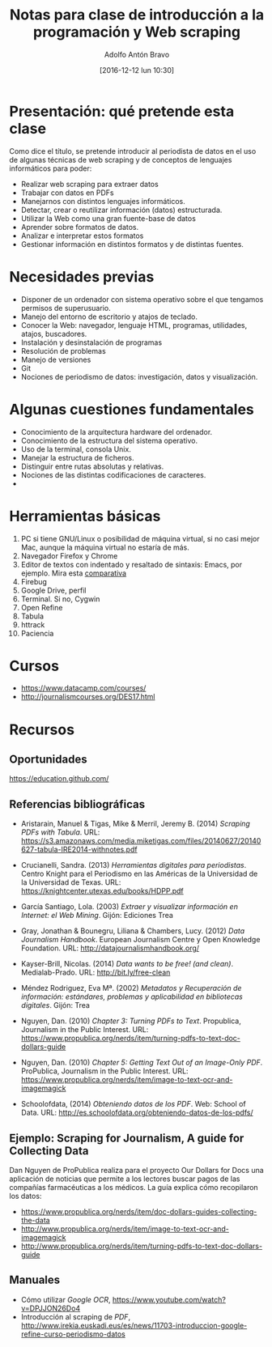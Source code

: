 #+BLOG: blog.infotics.es
#+CATEGORY: master, periodismodatos, villanueva, cope
#+TAGS: ddj, web scraping, programación, html, consola, css, js,
#+DESCRIPTION: Apuntes de la clase de introducción a la programación y web scraping del Máster de Periodismo de Datos del Centro Universitario Villanueva.
#+TITLE: Notas para clase de introducción a la programación y Web scraping
#+DATE: [2016-12-12 lun 10:30]
#+AUTHOR: Adolfo Antón Bravo
#+EMAIL: adolflow@infotics.es
#+OPTIONS: todo:nil pri:nil tags:nil ^:nil 

#+OPTIONS: reveal_center:t reveal_progress:t reveal_history:nil reveal_control:t
#+OPTIONS: reveal_mathjax:t reveal_rolling_links:t reveal_keyboard:t reveal_overview:t num:nil
#+OPTIONS: reveal_width:1200 reveal_height:800
#+OPTIONS: toc:nil
#+REVEAL_MARGIN: 0.1
#+REVEAL_MIN_SCALE: 0.5
#+REVEAL_MAX_SCALE: 2.5
#+REVEAL_TRANS: linear
#+REVEAL_THEME: sky
#+REVEAL_HLEVEL: 2
#+REVEAL_HEAD_PREAMBLE: <meta name="description" content="Apunter para una clase de introducción a web scraping y programación.">
#+REVEAL_POSTAMBLE: <p> Creado por adolflow. </p>
#+REVEAL_PLUGINS: (highlight markdown notes)
#+REVEAL_EXTRA_CSS: file:///home/flow/Documentos/software/reveal.js/css/reveal.css
#+REVEAL_ROOT: file:///home/flow/Documentos/software/reveal.js/

* Presentación: qué pretende esta clase

Como dice el título, se pretende introducir al periodista de datos en
el uso de algunas técnicas de web scraping y de conceptos de lenguajes
informáticos para poder:

- Realizar web scraping para extraer datos
- Trabajar con datos en PDFs
- Manejarnos con distintos lenguajes informáticos.
- Detectar, crear o reutilizar información (datos) estructurada.
- Utilizar la Web como una gran fuente-base de datos
- Aprender sobre formatos de datos.
- Analizar e interpretar estos formatos
- Gestionar información en distintos formatos y de distintas fuentes.

* Necesidades previas

- Disponer de un ordenador con sistema operativo sobre el que tengamos
  permisos de superusuario.
- Manejo del entorno de escritorio y atajos de teclado.
- Conocer la Web: navegador, lenguaje HTML, programas, utilidades,
  atajos, buscadores.
- Instalación y desinstalación de programas
- Resolución de problemas
- Manejo de versiones
- Git
- Nociones de periodismo de datos: investigación, datos y
  visualización.

* Algunas cuestiones fundamentales
- Conocimiento de la arquitectura hardware del ordenador.
- Conocimiento de la estructura del sistema operativo.
- Uso de la terminal, consola Unix.
- Manejar la estructura de ficheros.
- Distinguir entre rutas absolutas y relativas.
- Nociones de las distintas codificaciones de caracteres.
- 

* Herramientas básicas
1. PC si tiene GNU/Linux o posibilidad de máquina virtual, si no casi mejor Mac, aunque la máquina virtual no estaría de más.
2. Navegador Firefox y Chrome
3. Editor de textos con indentado y resaltado de sintaxis: Emacs, por
   ejemplo. Mira esta [[https://blog.infotics.es/2015/11/11/editor-de-textos/][comparativa]]
4. Firebug
5. Google Drive, perfil
6. Terminal. Si no, Cygwin
7. Open Refine
8. Tabula
9. httrack
10. Paciencia

    
* Cursos
- https://www.datacamp.com/courses/
- http://journalismcourses.org/DES17.html

* Recursos
** Oportunidades
 https://education.github.com/

** Referencias bibliográficas						 :OK:

 - Aristarain, Manuel & Tigas, Mike & Merril, Jeremy B. (2014) /Scraping PDFs with Tabula/. URL: https://s3.amazonaws.com/media.miketigas.com/files/20140627/20140627-tabula-IRE2014-withnotes.pdf

 - Crucianelli, Sandra. (2013) /Herramientas digitales para periodistas/. Centro Knight para el Periodismo en las Américas de la Universidad de la Universidad de Texas. URL: https://knightcenter.utexas.edu/books/HDPP.pdf

 - García Santiago, Lola. (2003) /Extraer y visualizar información en Internet: el Web Mining/. Gijón: Ediciones Trea

 - Gray, Jonathan & Bounegru, Liliana & Chambers, Lucy. (2012) /Data Journalism Handbook/. European Journalism Centre y Open Knowledge Foundation. URL: http://datajournalismhandbook.org/

 - Kayser-Brill, Nicolas. (2014) /Data wants to be free! (and clean)/. Medialab-Prado. URL: http://bit.ly/free-clean

 - Méndez Rodriguez, Eva Mª. (2002) /Metadatos y Recuperación de información: estándares, problemas y aplicabilidad en bibliotecas digitales/. Gijón: Trea

 - Nguyen, Dan. (2010) /Chapter 3: Turning PDFs to Text/. Propublica, Journalism in the Public Interest. URL: https://www.propublica.org/nerds/item/turning-pdfs-to-text-doc-dollars-guide

 - Nguyen, Dan. (2010) /Chapter 5: Getting Text Out of an Image-Only PDF/. ProPublica, Journalism in the Public Interest. URL: https://www.propublica.org/nerds/item/image-to-text-ocr-and-imagemagick

 - Schoolofdata, (2014) /Obteniendo datos de los PDF/. Web: School of Data. URL: http://es.schoolofdata.org/obteniendo-datos-de-los-pdfs/


** Ejemplo: Scraping for Journalism, A guide for Collecting Data
 Dan Nguyen de ProPublica realiza para el proyecto Our Dollars for Docs una aplicación de noticias que permite a los lectores buscar pagos de las compañías farmacéuticas a los médicos. La guía explica cómo recopilaron los datos:
 - https://www.propublica.org/nerds/item/doc-dollars-guides-collecting-the-data
 - http://www.propublica.org/nerds/item/image-to-text-ocr-and-imagemagick
 - http://www.propublica.org/nerds/item/turning-pdfs-to-text-doc-dollars-guide


** Manuales
 - Cómo utilizar /Google OCR/,  https://www.youtube.com/watch?v=DPJJON26Do4
 - Introducción al scraping de /PDF/, http://www.irekia.euskadi.eus/es/news/11703-introduccion-google-refine-curso-periodismo-datos





